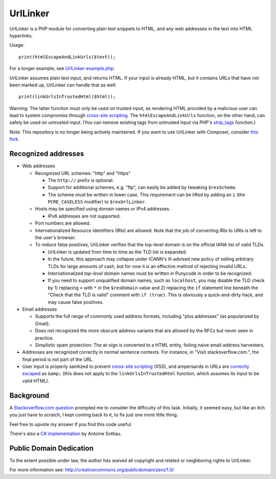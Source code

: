 UrlLinker
=========

UrlLinker is a PHP module for converting plain text snippets to HTML, and any
web addresses in the text into HTML hyperlinks.

Usage::

    print(htmlEscapeAndLinkUrls($text));

For a longer example, see `UrlLinker-example.php`__.

__ https://bitbucket.org/kwi/urllinker/src/tip/UrlLinker-example.php

UrlLinker assumes plain text input, and returns HTML. If your input is already
HTML, but it contains URLs that have not been marked up, UrlLinker can handle
that as well::

    print(linkUrlsInTrustedHtml($html));

Warning: The latter function must *only* be used on trusted input, as rendering
HTML provided by a malicious user can lead to system compromise through
`cross-site scripting`__. The ``htmlEscapeAndLinkUrls`` function, on the other
hand, can safely be used on untrusted input. (You can remove existing tags from
untrusted input via PHP's `strip_tags`__ function.)

__ http://en.wikipedia.org/wiki/Cross-site_scripting
__ http://php.net/strip-tags

Note: This repository is no longer being actively maintained. If you want to
use UrlLinker with Composer, consider `this fork`__.

__ https://github.com/MacDada/UrlLinker


Recognized addresses
--------------------

- Web addresses

  - Recognized URL schemes: "http" and "https"

    - The ``http://`` prefix is optional.

    - Support for additional schemes, e.g. "ftp", can easily be added by
      tweaking ``$rexScheme``.

    - The scheme must be written in lower case. This requirement can be lifted
      by adding an ``i`` (the ``PCRE_CASELESS`` modifier) to ``$rexUrlLinker``.

  - Hosts may be specified using domain names or IPv4 addresses.

    - IPv6 addresses are not supported.

  - Port numbers are allowed.

  - Internationalized Resource Identifiers (IRIs) are allowed. Note that the
    job of converting IRIs to URIs is left to the user's browser.

  - To reduce false positives, UrlLinker verifies that the top-level domain is
    on the official IANA list of valid TLDs.

    - UrlLinker is updated from time to time as the TLD list is expanded.

    - In the future, this approach may collapse under ICANN's ill-advised new
      policy of selling arbitrary TLDs for large amounts of cash, but for now
      it is an effective method of rejecting invalid URLs.

    - Internationalized *top-level* domain names must be written in Punycode in
      order to be recognized.

    - If you need to support unqualified domain names, such as ``localhost``,
      you may disable the TLD check by 1) replacing ``+`` with ``*`` in the
      ``$rexDomain`` value and 2) replacing the ``if`` statement line beneath
      the "Check that the TLD is valid" comment with ``if (true)``. This is
      obviously a quick-and-dirty hack, and may cause false positives.

- Email addresses

  - Supports the full range of commonly used address formats, including "plus
    addresses" (as popularized by Gmail).

  - Does not recognized the more obscure address variants that are allowed by
    the RFCs but never seen in practice.

  - Simplistic spam protection: The at-sign is converted to a HTML entity,
    foiling naive email address harvesters.

- Addresses are recognized correctly in normal sentence contexts. For instance,
  in "Visit stackoverflow.com.", the final period is not part of the URL.

- User input is properly sanitized to prevent `cross-site scripting`__ (XSS),
  and ampersands in URLs are `correctly escaped`__ as ``&amp;`` (this does not
  apply to the ``linkUrlsInTrustedHtml`` function, which assumes its input to
  be valid HTML).

__ http://en.wikipedia.org/wiki/Cross-site_scripting
__ http://www.htmlhelp.com/tools/validator/problems.html#amp


Background
----------

A `Stackoverflow.com question`__ prompted me to consider the difficulty of this
task. Initially, it seemed easy, but like an itch you just have to scratch, I
kept coming back to it, to fix just one more little thing.

__ http://stackoverflow.com/questions/1188129/replace-urls-in-text-with-html-links/

Feel free to upvote my answer if you find this code useful.

There's also a `C# implementation`__ by Antoine Sottiau.

__ http://codepaste.net/ngamud


Public Domain Dedication
------------------------

To the extent possible under law, the author has waived all copyright and
related or neighboring rights to UrlLinker.

For more information see:
http://creativecommons.org/publicdomain/zero/1.0/
